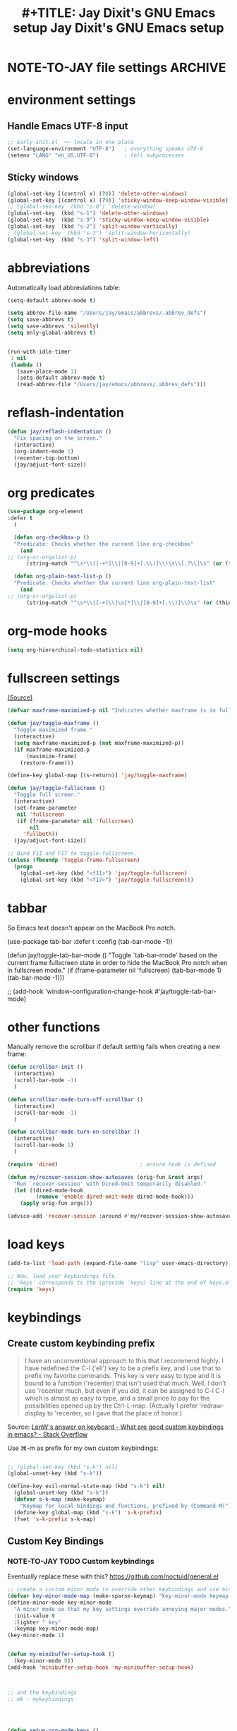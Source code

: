 #+auto_tangle: t
* NOTE-TO-JAY file settings             :ARCHIVE:
#+OPTIONS: f:t
#+ TODO: TODO PLEASE-TEST TESTING PLEASE-DEBUG | DONE
#+TODO: | NOTE-TO-JAY NOTE-TO-RUDI NOTE-TO-RÚDI
#+TODO: PLEASE-CHECK-MY-INEPT-CODE PLEASE-HELP-ME-DEBUG-MY-INEPT-CODE TRY-THIS | DONE

#+TITLE: #+TITLE: Jay Dixit's GNU Emacs setup
#+TITLE: Jay Dixit's GNU Emacs setup
* environment settings
** Handle Emacs UTF-8 input
#+BEGIN_SRC emacs-lisp
;; early-init.el  ── locale in one place
(set-language-environment "UTF-8")   ; everything speaks UTF-8
(setenv "LANG" "en_US.UTF-8")        ; tell subprocesses
#+END_SRC

** Sticky windows
#+BEGIN_SRC emacs-lisp
(global-set-key [(control x) (?0)] 'delete-other-windows)
(global-set-key [(control x) (?9)] 'sticky-window-keep-window-visible)
;; (global-set-key  (kbd "s-0") 'delete-window)
(global-set-key  (kbd "s-1") 'delete-other-windows)
(global-set-key  (kbd "s-9") 'sticky-window-keep-window-visible)
(global-set-key  (kbd "s-2") 'split-window-vertically)
; (global-set-key  (kbd "s-3") 'split-window-horizontally)
(global-set-key  (kbd "s-3") 'split-window-left)
#+END_SRC

* abbreviations
Automatically load abbreviations table:
#+BEGIN_SRC emacs-lisp
(setq-default abbrev-mode t)

(setq abbrev-file-name "/Users/jay/emacs/abbrevs/.abbrev_defs")
(setq save-abbrevs t)
(setq save-abbrevs 'silently)
(setq only-global-abbrevs t)


(run-with-idle-timer
 1 nil
 (lambda ()
   (save-place-mode 1)
   (setq-default abbrev-mode t)
   (read-abbrev-file "/Users/jay/emacs/abbrevs/.abbrev_defs")))
#+END_SRC

* reflash-indentation
#+BEGIN_SRC emacs-lisp
(defun jay/reflash-indentation ()
  "Fix spacing on the screen."
  (interactive)
  (org-indent-mode 1)
  (recenter-top-bottom)
  (jay/adjust-font-size))
#+END_SRC

* org predicates
  #+BEGIN_SRC emacs-lisp
(use-package org-element
:defer t
  )

  (defun org-checkbox-p ()
  "Predicate: Checks whether the current line org-checkbox"
    (and
;; (org-or-orgalist-p)
      (string-match "^\s*\\([-+*]\\|[0-9]+[.\\)]\\)\s\\[.?\\]\s" (or (thing-at-point 'line) ""))))

  (defun org-plain-text-list-p ()
  "Predicate: Checks whether the current line org-plain-text-list"
    (and
;; (org-or-orgalist-p)
      (string-match "^\s*\\([-+]\\|\s[*]\\|[0-9]+[.\\)]\\)\s" (or (thing-at-point 'line) ""))))
  #+END_SRC

* org-mode hooks
  #+BEGIN_SRC emacs-lisp
(setq org-hierarchical-todo-statistics nil)
  #+END_SRC


* fullscreen settings
[[http://amitp.blogspot.ca/2008/05/emacs-full-screen-on-mac-os-x.html][(Source)]]

#+BEGIN_SRC emacs-lisp
(defvar maxframe-maximized-p nil "Indicates whether maxframe is in fullscreen mode.")

(defun jay/toggle-maxframe ()
  "Toggle maximized frame."
  (interactive)
  (setq maxframe-maximized-p (not maxframe-maximized-p))
  (if maxframe-maximized-p
      (maximize-frame)
    (restore-frame)))

(define-key global-map [(s-return)] 'jay/toggle-maxframe)

(defun jay/toggle-fullscreen ()
  "Toggle full screen."
  (interactive)
  (set-frame-parameter
   nil 'fullscreen
   (if (frame-parameter nil 'fullscreen)
       nil
     'fullboth))
  (jay/adjust-font-size))

;; Bind F11 and F17 to toggle-fullscreen.
(unless (fboundp 'toggle-frame-fullscreen)
  (progn
    (global-set-key (kbd "<f11>") 'jay/toggle-fullscreen)
    (global-set-key (kbd "<f17>") 'jay/toggle-fullscreen)))
#+END_SRC


* tabbar
So Emacs text doesn't appear on the MacBook Pro notch.

#+BEGIN_EXAMPLE emacs-lisp
(use-package tab-bar
:defer t
 :config
 (tab-bar-mode -1))
 #+END_EXAMPLE


#+BEGIN_EXAMPLE emacs-lisp
(defun jay/toggle-tab-bar-mode ()
  "Toggle `tab-bar-mode' based on the current frame fullscreen state in order to hide the MacBook Pro notch when in fullscreen mode."
  (if (frame-parameter nil 'fullscreen)
      (tab-bar-mode 1)
    (tab-bar-mode -1)))

;; (add-hook 'window-configuration-change-hook #'jay/toggle-tab-bar-mode)
#+END_EXAMPLE


* other functions
Manually remove the scrollbar if default setting fails when creating a new frame:

#+BEGIN_SRC emacs-lisp
(defun scrollbar-init ()
  (interactive)
  (scroll-bar-mode -1)
  )

(defun scrollbar-mode-turn-off-scrollbar ()
  (interactive)
  (scroll-bar-mode -1)
  )

(defun scrollbar-mode-turn-on-scrollbar ()
  (interactive)
  (scroll-bar-mode 1)
  )
#+END_SRC


#+BEGIN_SRC emacs-lisp
(require 'dired)                          ; ensure hook is defined

(defun my/recover-session-show-autosaves (orig-fun &rest args)
  "Run `recover-session' with Dired-Omit temporarily disabled."
  (let ((dired-mode-hook
         (remove 'enable-dired-omit-mode dired-mode-hook)))
    (apply orig-fun args)))

(advice-add 'recover-session :around #'my/recover-session-show-autosaves)
#+END_SRC


* load keys
#+begin_src emacs-lisp
(add-to-list 'load-path (expand-file-name "lisp" user-emacs-directory))

;; Now, load your keybindings file.
;; 'keys' corresponds to the (provide 'keys) line at the end of keys.el
(require 'keys)
#+end_src

* keybindings
** Create custom keybinding prefix
#+BEGIN_QUOTE
I have an unconventional approach to this that I recommend highly. I have redefined the C-l ('ell') key to be a prefix key, and I use that to prefix my favorite commands. This key is very easy to type and it is bound to a function ('recenter) that isn't used that much. Well, I don't use 'recenter much, but even if you did, it can be assigned to C-l C-l which is almost as easy to type, and a small price to pay for the possibilities opened up by the Ctrl-L-map. (Actually I prefer 'redraw-display to 'recenter, so I gave that the place of honor.)
#+END_QUOTE
Source: [[http://stackoverflow.com/questions/5682631/what-are-good-custom-keybindings-kn-emacs/5682737#5682737][ LenW's answer on keyboard - What are good custom keybindings in emacs? - Stack Overflow]]

Use ⌘-m as prefix for my own custom keybindings:
#+BEGIN_SRC emacs-lisp

;; (global-set-key (kbd "s-k") nil)
(global-unset-key (kbd "s-k"))

(define-key evil-normal-state-map (kbd "s-k") nil)
  (global-unset-key (kbd "s-k"))
  (defvar s-k-map (make-keymap)
    "Keymap for local bindings and functions, prefixed by (Command-M)")
  (define-key global-map (kbd "s-k") 's-k-prefix)
  (fset 's-k-prefix s-k-map)
#+END_SRC


** Custom Key Bindings
*** NOTE-TO-JAY TODO Custom keybindings
Eventually replace these with this? https://github.com/noctuid/general.el



#+BEGIN_SRC emacs-lisp
;; create a custom minor mode to override other keybindings and use mine instead
(defvar key-minor-mode-map (make-sparse-keymap) "key-minor-mode keymap.")
(define-minor-mode key-minor-mode
  "A minor mode so that my key settings override annoying major modes."
  :init-value t
  :lighter " key"
  :keymap key-minor-mode-map)
(key-minor-mode 1)


(defun my-minibuffer-setup-hook ()
  (key-minor-mode 0))
(add-hook 'minibuffer-setup-hook 'my-minibuffer-setup-hook)



;; and the keybindings
;; mk - mykeybindings




(defun setup-org-mode-keys ()
 (define-key org-mode-map (kbd "<return>") 'smart-return))

;; Setup Org mode specific keys
(add-hook 'org-mode-hook 'setup-org-mode-keys)

;; learn this key binding!!!
(define-key key-minor-mode-map (kbd "M-s-d") 'counsel-find-file)

(define-key key-minor-mode-map (kbd "s-k g c") 'goto-char)
(define-key key-minor-mode-map (kbd "s-k g l") 'goto-line)

(define-key key-minor-mode-map (kbd "C-<tab>") 'org-cycle-force-archived)

(define-key key-minor-mode-map (kbd "s-k o l") 'olivetti-mode)

(define-key key-minor-mode-map (kbd "s-I") 'clone-indirect-buffer-new-window-and-focus)

;; (define-key key-minor-mode-map (kbd "m-I") 'aibo:question)


(define-key key-minor-mode-map (kbd "s-k o t") 'org-timeline-export-to-html-and-open)


(define-key key-minor-mode-map (kbd "s-k e b") 'ediff-buffers)


;; (define-key key-minor-mode-map (kbd "C-S-<left>") 'org-outdent-item-tree)
;; (define-key key-minor-mode-map (kbd "C-S-<right>") 'org-indent-item-tree)


(define-key key-minor-mode-map (kbd "C-S-<left>") 'org-outdent-or-promote)
(define-key key-minor-mode-map (kbd "C-S-<right>") 'org-indent-or-demote)


(define-key key-minor-mode-map (kbd "s-k a f") 'org-attach)

(define-key key-minor-mode-map (kbd "M-/") 'completion-at-point)

(define-key key-minor-mode-map (kbd "M-1") 'winum-select-window-1)
(define-key key-minor-mode-map (kbd "M-2") 'winum-select-window-2)
(define-key key-minor-mode-map (kbd "M-3") 'winum-select-window-3)
(define-key key-minor-mode-map (kbd "C-M-3") 'number-region)


(define-key key-minor-mode-map [mouse-2] 'context-menu-open)


(bind-key "C-c <mouse-3>" 'right-click-context-menu)
(define-key key-minor-mode-map (kbd "M-j") 'aide-openai-complete-buffer-insert)

(define-key key-minor-mode-map (kbd "C-c C-x C-r") 'org-clock-report)

(define-key key-minor-mode-map (kbd "s-k r t") 'org-render-table-at-point)

(define-key key-minor-mode-map (kbd "s-k m c") 'multiple-cursors-reflash)

;; (define-key key-minor-mode-map (kbd "s-J") 'dired-jump)

(define-key key-minor-mode-map (kbd "s-k r l") 'remove-link)

(define-key key-minor-mode-map (kbd "s-k n s") 'yas/new-snippet)
;; (define-key key-minor-mode-map (kbd "s-k n") 'yas/new-snippet)

(define-key help-mode-map (kbd "C-s-]") 'help-go-back)
(define-key key-minor-mode-map (kbd "C-s-]") 'help-go-forward)



(define-key key-minor-mode-map (kbd "s-k c m") 'css-mode)
;; (define-key css-mode-map (kbd "s-k c s") 'css-mode)
(define-key key-minor-mode-map (kbd "s-k s h") 'sh-mode)
(define-key key-minor-mode-map (kbd "s-k s m") 'sh-mode)

(define-key key-minor-mode-map (kbd "s-K") 'org-cut-subtree)
(define-key key-minor-mode-map (kbd "s-k RET") 'kill-current-buffer)
(define-key key-minor-mode-map (kbd "s-k s-k") 'kill-current-buffer)

;; (define-key key-minor-mode-map (kbd "s-k") 'avy-goto-char)
;; (define-key key-minor-mode-map (kbd "s-p") 'org-html-export-to-html-and-open)


;; (define-key key-minor-mode-map (kbd "M-y") 'helm-show-kill-ring)

(define-key key-minor-mode-map (kbd "M-h M-k") 'describe-key)

;; (define-key key-minor-mode-map (kbd "M-s-m") 'visit-messages-buffer)

(define-key key-minor-mode-map (kbd "S-<return>") 'visit-messages-buffer)

(defun visit-messages-buffer ()
(interactive)
()
  (interactive)
  (view-echo-area-messages)
(other-window 1)
)



(defun visit-messages-buffer-full-screen ()
  (interactive)
  (with-current-buffer (messages-buffer)
  (goto-char (point-max))
  (switch-to-buffer (current-buffer)))
  )

(define-key key-minor-mode-map (kbd "<s-backspace>") 'kill-region)

(define-key key-minor-mode-map (kbd "C-\\") 'palimpsest-move-region-to-bottom)

(define-key key-minor-mode-map (kbd "C-'") 'palimpsest-move-region-to-bottom)
;; TODO learn this key binding!!


;; (define-key key-minor-mode-map (kbd "C-\\") 'available)

(define-key key-minor-mode-map (kbd "s-k t c") 'org-table-create)

(define-key key-minor-mode-map (kbd "C-;") 'org-def)

(define-key flyspell-mode-map (kbd "C-;") 'org-def)

(define-key key-minor-mode-map (kbd "s-k u p") 'unfill-paragraph)

(define-key key-minor-mode-map (kbd "C-w") 'copy-region-as-kill-and-push-to-clipboard)

;; (define-key key-minor-mode-map (kbd "=") 'insert-equals-sign)



(define-key key-minor-mode-map (kbd "C-M-/") 'hippie-expand)

(define-key key-minor-mode-map (kbd "s-k w m") 'whitespace-mode)

(define-key key-minor-mode-map (kbd "s-k h l") 'spacemacs/toggle-highlight-current-line-globally-off)

(define-key key-minor-mode-map (kbd "s-k r b") 'revert-buffer)

(define-key key-minor-mode-map (kbd "s-k s b") 'scrollbar-mode-turn-off-scrollbar)

(define-key key-minor-mode-map (kbd "s-i") 'imenu)
(define-key key-minor-mode-map (kbd "s-k i l") 'imenu-list)
(define-key key-minor-mode-map (kbd "s-k i m") 'imenu-list)

(define-key key-minor-mode-map (kbd "s-k g t") 'google-translate-at-point)

(define-key key-minor-mode-map (kbd "M-?") 'insert-question-mark)


;; (define-key key-minor-mode-map (kbd "<s-S-down>") 'scratch)


(define-key key-minor-mode-map (kbd "s-k ag") 'affe-grep)

(define-key key-minor-mode-map (kbd "s-k t t") 'toggle-between-src-and-example-block)

;; working with an external monitor
(define-key key-minor-mode-map (kbd "s-n") 'make-frame)
;; (define-key key-minor-mode-map (kbd "s-~") 'other-frame)


(define-key key-minor-mode-map (kbd "s-`") 'other-window-or-frame)


(define-key key-minor-mode-map (kbd "C-x C-d") 'dired)

(define-key key-minor-mode-map (kbd "s-k c p") 'path-copy-path-to-kill-ring)


(define-key org-mode-map (kbd "s-k c s") 'org-clone-subtree)
(define-key key-minor-mode-map (kbd "s-k v") 'org-paste-subtree)
(define-key key-minor-mode-map (kbd "s-k x") 'org-cut-subtree)
(define-key key-minor-mode-map (kbd "s->") 'org-mark-subtree)
(define-key key-minor-mode-map (kbd "M-'") 'insert-one-double-quote)
(define-key key-minor-mode-map (kbd "M-s-.") 'mark-paragraph)

(define-key key-minor-mode-map (kbd "M-_") 'em-dash)

(define-key key-minor-mode-map (kbd "C-v") 'html2org-clipboard)


(define-key key-minor-mode-map (kbd "s-r") 'counsel-recentf)

(define-key key-minor-mode-map (kbd "M-.") 'insert-period)
(define-key key-minor-mode-map (kbd "M-,") 'insert-comma)


(define-key key-minor-mode-map (kbd "s-k g b") 'gist-buffer-to-pasteboard)

;; (define-key key-minor-mode-map (kbd "<M-s-up>") 'scroll-down-command)
;; (define-key key-minor-mode-map (kbd "<M-s-down>") 'scroll-up-command)


(define-key key-minor-mode-map (kbd "M-s b") 'book-search)
(define-key key-minor-mode-map (kbd "M-s c") 'current-buffers-search)


(define-key key-minor-mode-map (kbd "s-k o m") 'org-mode)
(define-key key-minor-mode-map (kbd "s-k f m") 'text-mode)
(define-key key-minor-mode-map (kbd "s-k e l") 'emacs-lisp-mode)


(define-key key-minor-mode-map (kbd "s-k w c") 'wc-mode)
(define-key key-minor-mode-map (kbd "s-k o c") 'org-wc-count-subtrees)
(define-key key-minor-mode-map (kbd "s-k o c") 'org-wc-display)

(global-set-key (kbd "C-c m") 'compose-mail)
;; (global-set-key (kbd "C-c m") 'yale-or-vivovii-compose)


(define-key key-minor-mode-map (kbd "s-k m b") 'menu-bar-mode)

(define-key key-minor-mode-map (kbd "s-k d c") 'org-table-delete-column)
(define-key key-minor-mode-map (kbd "s-k i c") 'org-table-insert-column)
(define-key key-minor-mode-map (kbd "s-k i r") 'org-table-insert-row)



;; don't know why this stopped working
(define-key key-minor-mode-map (kbd "C-c C-x <C-i>") 'org-clock-in)
(define-key key-minor-mode-map (kbd "C-c C-x <C-i>") 'org-clock-in)



(define-key key-minor-mode-map (kbd "s-k f z") 'counsel-fzf)

(define-key key-minor-mode-map (kbd "M-s-=") 'calc-eval-region)

(define-key key-minor-mode-map (kbd "s-k p m") 'poetry-mode)

;; (define-key key-minor-mode-map (kbd "s-p") 'zin/org-checkbox-next)

(define-key key-minor-mode-map (kbd "<f20>") 'pomodoro-start)
(define-key key-minor-mode-map (kbd "s-k p s") 'pomodoro-start)



(define-key key-minor-mode-map (kbd "<C-s-left>") 'work-on-book)



(define-key key-minor-mode-map (kbd "s-k t d") 'org-todo-list)
(define-key key-minor-mode-map (kbd "s-k o a") 'org-agenda)
(define-key key-minor-mode-map (kbd "s->") 'org-cycle-agenda-files)

(define-key key-minor-mode-map (kbd "s-k c i") 'jd-clock-in)



;; (define-key key-minor-mode-map (kbd "s-.") 'org-select-line)
;; (define-key key-minor-mode-map (kbd "C-.") 'searchlink)



(define-key key-minor-mode-map (kbd "M-0") 'copy-region-to-other-window)


(define-key key-minor-mode-map (kbd "s-b") 'narrow-or-widen-dwim)

(define-key key-minor-mode-map (kbd "C-x C-d") 'consult-dir)




;; (define-key key-minor-mode-map (kbd "C-x <return> RET") 'mc/mark-all-dwim)

;; (define-key key-minor-mode-map (kbd "s-H") 'hyperbole)

(define-key key-minor-mode-map (kbd "M-e") 'smart-forward-sentence)

(define-key key-minor-mode-map (kbd "M-q") 'prelude-switch-to-previous-buffer)



(define-key key-minor-mode-map (kbd "M-]") 'org-next-visible-heading)
(define-key key-minor-mode-map (kbd "M-[") 'org-previous-visible-heading)


(define-key key-minor-mode-map (kbd "C-M-]") 'org-next-subtree-and-narrow)
(define-key key-minor-mode-map (kbd "C-M-[") 'org-previous-subtree-and-narrow)

(define-key key-minor-mode-map (kbd "C-]") 'org-next-subtree-same-level-and-narrow)

(define-key key-minor-mode-map (kbd "ESC ESC") 'org-previous-subtree-same-level-and-narrow)


(define-key key-minor-mode-map (kbd "s-k w s") 'isearch-forward-word)

(define-key key-minor-mode-map (kbd "C-s") 'consult-line)

(define-key key-minor-mode-map (kbd "s-f") 'isearch-forward-ignore-case)


(define-key key-minor-mode-map (kbd "s-F") 'pasteboard-search-for-clipboard-contents)

(define-key key-minor-mode-map (kbd "M-\"") 'open-abbrevs)

(define-key key-minor-mode-map (kbd "s-|") 'path-copy-path-to-clipboard)
(define-key key-minor-mode-map (kbd "<s-return>") 'toggle-fullscreen)


(define-key org-mode-map (kbd "s-v") 'pasteboard-paste-adaptive)
(define-key text-mode-map (kbd "s-v") 'pasteboard-paste-clean)
(define-key emacs-lisp-mode-map (kbd "s-v") 'pasteboard-paste-raw)

(define-key key-minor-mode-map (kbd "s-h") 'replace-string)

(global-unset-key (kbd "C-S-r"))
(define-key key-minor-mode-map (kbd "C-S-r") nil)
(define-key org-mode-map (kbd "C-S-r") nil)


;; Other key bindings to keep
(define-key key-minor-mode-map (kbd "C-s-v") 'html2org-clipboard)
(define-key key-minor-mode-map (kbd "C-s-c") 'ox-clip-formatted-copy)
(define-key key-minor-mode-map (kbd "s-x") ' pasteboard-cut-and-capitalize-and-replace-em-dashes-maybe)
(define-key key-minor-mode-map (kbd "s-c") 'pasteboard-copy-adaptive)

(define-key key-minor-mode-map (kbd "s-v") 'pasteboard-paste-adaptive)
(define-key key-minor-mode-map (kbd "s-V") 'pasteboard-paste-adjusted-subtrees-adaptive)

;; (define-key key-minor-mode-map (kbd "C-s-o") 'dired-jump)
(define-key key-minor-mode-map (kbd "C-x C-j") 'jay-up-directory)


;; (define-key org-mode-map (kbd "s-O") 'uo-byword-file)




;; pop mark
(define-key key-minor-mode-map (kbd "C-x p")'pop-to-mark-command)

;; projectile
(define-key key-minor-mode-map (kbd "s-P") 'projectile-find-file)


(define-key key-minor-mode-map (kbd "s-E") 'new-email-from-subtree-no-signature)

;; and make it work in the minibuffer too
(define-key minibuffer-local-map (kbd "s-v") 'pasteboard-paste-raw)
(define-key minibuffer-local-map (kbd "s-x") 'pasteboard-cut)
(define-key minibuffer-local-map (kbd "s-c") 'copy-minibuffer-contents)
(define-key minibuffer-local-map (kbd "s-a") 'copy-minibuffer-contents)

(defun copy-minibuffer-contents (arg)
  (interactive "p")
  (beginning-of-visual-line)
  (end-of-buffer)
  (copy-region-as-kill (mark) (point))
  (push-kill-ring-pasteboard-to-MacOS-clipboard)
  )




(define-key key-minor-mode-map (kbd "C-c C-v") 'refile-region)

(define-key key-minor-mode-map (kbd "s-0") 'move-region-to-other-window)
;; (define-key org-mode-map (kbd "s-o") 'move-region-to-other-window) ; very useful when working with a split frame

(define-key key-minor-mode-map (kbd "s-o") 'move-or-copy-region-to-other-window)
(define-key key-minor-mode-map (kbd "s-O") 'reveal-in-finder)


(define-key emacs-lisp-mode-map (kbd "C-c e") 'eval-buffer)
(define-key org-mode-map (kbd "C-c e") 'eval-adaptive)

(define-key key-minor-mode-map (kbd "C-c r") 'eval-region)


(define-key key-minor-mode-map (kbd "C-9") 'goto-last-change-reverse) ; super useful when editing
(define-key key-minor-mode-map (kbd "C--") 'goto-last-change) ; super useful when editing


(define-key key-minor-mode-map (kbd "M-=") 'er/expand-region)
(define-key key-minor-mode-map (kbd "C-=") 'er/expand-region)


;; (define-key key-minor-mode-map (kbd "C-8") #'(lambda (arg) (interactive "p") (wrap-region-trigger arg "*"))) ; wow this was a stroke of genius

(define-key key-minor-mode-map (kbd "s-k r e") 'set-rectangular-region-anchor)

(define-key key-minor-mode-map (kbd "C-d") 'kill-word-correctly-and-capitalize)
;; (define-key key-minor-mode-map (kbd "m-d") 'kill-word-correctly-and-capitalize)
(define-key key-minor-mode-map (kbd "M-d") 'org-todo)

(define-key key-minor-mode-map (kbd "M-s-9") 'org-todo)

;; (define-key key-minor-mode-map (kbd "m-D") 'org-shiftleft)

(define-key key-minor-mode-map (kbd "C-l") 'reflash-indentation)
;; (define-key org-mode-map (kbd "C-l") 'reflash-indentation)

(define-key key-minor-mode-map (kbd "s-e") 'embark-act)


(define-key key-minor-mode-map (kbd "=") 'amx) ; call any function with easiest keystroke possible
;; (define-key key-minor-mode-map (kbd "=") 'counsel-M-x) ; call any function with easiest keystroke possible


(global-set-key (kbd "C-s") 'consult-line) ;; instead of swiper
;; Source: [[https://macowners.club/posts/from-ivy-to-vertico/][From Ivy & Counsel to Vertico & Consult | macOS & (open-source) Software]]

;; (define-key key-minor-mode-map (kbd "M-x") 'helm-M-x) ; call helm-M-x instead of regular M-x
;; (define-key key-minor-mode-map (kbd "\|") 'deft)

(define-key org-mode-map (kbd "M-K") 'kill-sentence-maybe-else-kill-line)
(define-key emacs-lisp-mode-map (kbd "M-K") 'kill-sexp)

(define-key key-minor-mode-map (kbd "C-M-8") 'org-toggle-heading) ; i.e. subheading


(define-key key-minor-mode-map (kbd "M-8") 'org-toggle-heading-same-level)
(define-key key-minor-mode-map (kbd "M-*") 'org-toggle-todo-heading)
;; (define-key key-minor-mode-map (kbd "C-M-*") 'org-toggle-todo-subheading)


(define-key key-minor-mode-map (kbd "M-t") 'titlecase-dwim)

(define-key key-minor-mode-map (kbd "M--") 'cycle-hyphenation-or-toggle-item)

;; (define-key key-minor-mode-map (kbd "S-s-<up>") 'later-list)

(define-key key-minor-mode-map (kbd "M-a") 'org-priority-up)

(define-key key-minor-mode-map (kbd "C-c C-x p p") 'pomodoro-start)

(define-key key-minor-mode-map (kbd "s-<") 'load-shared-functions)
(define-key key-minor-mode-map (kbd "s->") 'load-gnu-startup)
(define-key key-minor-mode-map (kbd "s-?") 'load-spacecraft-mode)
(define-key key-minor-mode-map (kbd "s->") 'load-gnu-startup)
(define-key key-minor-mode-map (kbd "s-.") 'calendar)
(define-key key-minor-mode-map (kbd "s-'") 'choose-refile-method-and-refile)


;; (define-key key-minor-mode-map (kbd "C-c j") 'helm-org-headlines) ; also bound to keychord jj
;; helm-mini) ; shows recent files; also bound to ⌘-r
(define-key key-minor-mode-map (kbd "M-b M-d") 'book-dired) ; show directory of my book folder
(define-key key-minor-mode-map (kbd "M-b r") 'read-a-book) ; show directory of my PDF books
(define-key key-minor-mode-map (kbd "M-b j") 'read-jd) ; show PDF books I have annotated
(define-key key-minor-mode-map (kbd "M-b M-b") 'work-on-book) ;

(define-key key-minor-mode-map (kbd "M-b M-w") 'work-on-book) ;

(define-key key-minor-mode-map (kbd "M-b lc") 'book-load-current) ;

;; (define-key key-minor-mode-map (kbd "M-b ho") 'spacemacs/toggle-highlight-current-line-globally)


;; book bindings
(define-key key-minor-mode-map (kbd "M-b M-p") 'book-proposal-directory)
(define-key key-minor-mode-map (kbd "M-b M-m") 'book-mistakes-directory)


(define-key key-minor-mode-map (kbd "s-k o l") 'olivetti-mode)
(define-key key-minor-mode-map (kbd "] ol") 'olivetti-mode)
(define-key key-minor-mode-map (kbd "s-k o e") 'olivetti-expand)
(define-key key-minor-mode-map (kbd "s-+") 'copy-region-to-other-window)
(define-key key-minor-mode-map (kbd "s-_") 'olivetti-shrink)

(define-key org-mode-map (kbd "s-l") 'org-insert-link)

(define-key key-minor-mode-map (kbd "s-B") 'consult-buffer)

(define-key key-minor-mode-map (kbd "s-T") 'mw-thesaurus-lookup-dwim)
(define-key key-minor-mode-map (kbd "s-D") 'define-word-at-point)

;; For extracting content from my browser

(define-key key-minor-mode-map (kbd "s-W") 'open-weeklies)
;; (define-key key-minor-mode-map (kbd "s-V") 'html2org-clipboard) ; paste HTML content that I've copied from the web, automatically converting to proper org-mode syntax

(define-key key-minor-mode-map (kbd "C-s-\\") 'source-current-file)

;; and the keybinding
(define-key org-mode-map (kbd "C-k") 'my/kill-line-dwim)
(define-key key-minor-mode-map (kbd "C-k") 'my/kill-line-dwim)

;; use OSX standard keybindings ⌘-up and ⌘-down to go to top or bottom of buffer
(define-key key-minor-mode-map [s-up] 'beginning-of-buffer)
(define-key key-minor-mode-map [s-down] 'end-of-buffer)

(define-key key-minor-mode-map (kbd "S-s-SPC") 'set-mark-command)

;; mark commands
(define-key key-minor-mode-map (kbd "C-M-SPC") 'set-mark-command)
(define-key key-minor-mode-map (kbd "C-M-x") 'exchange-point-and-mark)


;; (define-key key-minor-mode-map (kbd "C-s-SPC") 'helm-all-mark-rings)

; (define-key key-minor-mode-map (kbd "s-+") 'set-mark-command)

;; (define-key key-minor-mode-map (kbd "s-_") 'avy-pop-mark)

;; use OSX standard keybinding for "Redo"
(define-key key-minor-mode-map (kbd "s-z") 'undo-fu-only-undo)
(define-key key-minor-mode-map (kbd "s-y") 'undo-fu-only-redo-fail-silently)
(define-key key-minor-mode-map (kbd "s-y") 'undo-fu-only-redo-fail-with-heart)

;; use OSX standard keybinding to increase or decrease font size
;; (define-key key-minor-mode-map (kbd "s-=") 'text-scale-increase)
;; (define-key key-minor-mode-map (kbd "s--") 'text-scale-decrease)

(define-key key-minor-mode-map (kbd "s-=") 'embiggen-text)
(define-key key-minor-mode-map (kbd "s--") 'ensmallen-text)


;; rebind global help command so that I can use C-h for backspace
(define-key key-minor-mode-map (kbd "M-h") 'help-command)

;; very useful when encountering names and other unfamiliar words
(define-key key-minor-mode-map (kbd "M-+") 'add-word-to-personal-dictionary)

(define-key key-minor-mode-map (kbd "s-k s w") 'crux-swap-windows)

(define-key key-minor-mode-map (kbd "s-k l a") 'jay-load-latex)
(define-key key-minor-mode-map (kbd "s-k l t") 'jay-load-latex)
(define-key key-minor-mode-map (kbd "s-k k a") 'load-koma-letter)
(define-key key-minor-mode-map (kbd "s-k k o") 'load-koma-letter)

(define-key key-minor-mode-map (kbd "M-s-v") 'html2org-clipboard)


;; navigate between buffers, including uninteresting ones that are hidden by default
(define-key key-minor-mode-map (kbd "M-s-<right>") 'switch-to-next-buffer)
(define-key key-minor-mode-map (kbd "M-s-<left>") 'previous-buffer)

;; deleting things
;; (define-key key-minor-mode-map (kbd "<backspace>") 'my/delete-backward)
(define-key key-minor-mode-map (kbd "<backspace>") 'my/delete-backward-and-capitalize)

;; a keybinding for "delete" in addition to "backspace"
(define-key key-minor-mode-map (kbd "C-<backspace>") 'delete-char)
(define-key key-minor-mode-map (kbd "M-<backspace>") 'backward-kill-word-correctly-and-capitalize)

;; pomodoro
(define-key key-minor-mode-map (kbd "C-c C-x pi") 'pomodoro-start)
(define-key key-minor-mode-map (kbd "C-c C-x po") 'pomodoro-stop)

;; find files using helm
;; (define-key key-minor-mode-map (kbd "C-x C-f") 'helm-find-files)

;; search using helm-swoop
;(global-set-key (kbd "M-I") 'helm-swoop-back-to-last-point)
;(global-set-key (kbd "C-c M-i") 'helm-multi-swoop)
;(global-set-key (kbd "C-x M-i") 'helm-multi-swoop-all)
;(global-set-key (kbd "M-i") 'helm-multi-swoop-all)

;; edit Emacs preferences using standard OSX keybinding for preferences
(define-key key-minor-mode-map (kbd "s-,") 'customize-group)


(define-key key-minor-mode-map (kbd "s-g") 'isearch-repeat-forward)
(define-key key-minor-mode-map (kbd "C-s-g ") 'consult-ripgrep-current-directory)
(define-key key-minor-mode-map (kbd "s-G") 'counsel-projectile-ag)

(define-key org-mode-map (kbd "C-c C-s") 'org-schedule)
(define-key key-minor-mode-map (kbd "C-c C-s") 'org-schedule)
(define-key key-minor-mode-map (kbd "s-k o s") 'org-schedule)
(define-key key-minor-mode-map (kbd "s-k o d") 'org-deadline)


(define-key key-minor-mode-map (kbd "s-k t s") 'org-toggle-time-stamp-overlays)

(define-key key-minor-mode-map (kbd "M-x") 'execute-extended-command) ; call helm-M-x instead of regular M-x

;; ag, using current folder as default
;; (define-key key-minor-mode-map (kbd "C-u s-g") 'helm-ag)
;; does that keyvinding work?

;; some custom functions

(define-key key-minor-mode-map (kbd "C-c v i") 'org-insert-src-block)


(define-key key-minor-mode-map (kbd "s-h") 'replace-string)


(define-key key-minor-mode-map (kbd "s-m") 'mc/mark-all-like-this)
(define-key key-minor-mode-map (kbd "s-M") 'tr-toggle-transclusion)


(define-key key-minor-mode-map (kbd "s-\\") 'visit-most-recent-file)

(define-key key-minor-mode-map (kbd "s-F") 'pasteboard-search-for-clipboard-contents)
(define-key key-minor-mode-map (kbd "s-R") 'fasd-find-file)
(define-key key-minor-mode-map (kbd "s-t") 'new-buffer)

(define-key key-minor-mode-map (kbd "s-g") 'isearch-repeat-forward)
(define-key key-minor-mode-map (kbd "s-k e e") 'fasd-find-file)

(define-key key-minor-mode-map (kbd "s-d") 'org-todo)
(define-key key-minor-mode-map (kbd "s-L") 'org-mac-link-chrome-insert-frontmost-url)
(define-key key-minor-mode-map (kbd "s-S") 'org-mac-link-skim-insert)
(define-key key-minor-mode-map (kbd "s-a") 'mark-whole-buffer) ; select all
(define-key key-minor-mode-map (kbd "s-w") 'delete-window) ; close
(define-key key-minor-mode-map (kbd "s-s") 'jay/save-all-buffers) ; save all

(define-key key-minor-mode-map (kbd "C-s-r") 'consult-find)

(define-key key-minor-mode-map (kbd "C-s-f") 'isearch-forward-word-at-point)
#+END_SRC

...


*** available key bindings
#+begin_src emacs-lisp
;; (define-key key-minor-mode-map (kbd "s-A") 'available)
;; Define the available key bindings
;; (define-key key-minor-mode-map (kbd "s-H") 'available) ;; ⌘-H
;; (define-key key-minor-mode-map (kbd "s-n") 'available) ;; ⌘-n
;; (define-key key-minor-mode-map (kbd "s-N") 'available) ;; ⌘-N
;; (define-key key-minor-mode-map (kbd "s-P") 'available) ;; ⌘-P
;; (define-key key-minor-mode-map (kbd "s-U") 'available) ;; ⌘-U
;; (define-key key-minor-mode-map (kbd "s-X") 'available) ;; ⌘-X
;; (define-key key-minor-mode-map (kbd "s-Y") 'available) ;; ⌘-Y
;; (define-key key-minor-mode-map (kbd "s-.") 'available) ;; s-.
;; (define-key key-minor-mode-map (kbd "s-:") 'available) ;; s-:
(define-key key-minor-mode-map (kbd "s-;") 'consult-outline) ;; s-:
;; (define-key key-minor-mode-map (kbd "C-\\") 'available) ;; C-\

;; available
;; (define-key key-minor-mode-map (kbd "C-\") 'available)
;;(define-key key-minor-mode-map (kbd "s-:") 'consult-outline)


#+end_src

*** OSX ⌘ key bindings
Recognize the ⌘ key in both GNU Emacs and Aquamacs as hyper key:
#+BEGIN_SRC emacs-lisp
(defvar gnuemacs-flag (string-match "GNU" (emacs-version)))
(defvar aquamacs-flag (string-match "Aquamacs" (emacs-version)))

(defun define-super-key (key fun)
 (cond
 (gnuemacs-flag
 (define-key key-minor-mode-map (kbd (concat "s-" key)) fun))))
#+END_SRC

**** mksuper - shared Aquamacs / GNU Emacs keybindings:
Deprecated in favor of (define-key key-minor-mode-map (kbd "s... in:
[[/Users/jay/emacs/emacs-settings/gnu-emacs-startup.org]]

#+BEGIN_EXAMPLE emacs-lisp
(define-super-key "h" 'replace-string)


(define-super-key "m" 'mc/mark-all-like-this)


(define-super-key "\\" 'visit-most-recent-file)

(define-super-key "F" 'pasteboard-search-for-clipboard-contents)

(define-super-key "R" 'projectile-find-file)
(define-super-key "t" 'new-buffer)
(define-super-key "T" 'org-new-scratch-buffer)
(define-super-key "g" 'isearch-repeat-forward)
(define-super-key "d" 'org-todo)
(define-super-key "L" 'org-mac-link-chrome-insert-frontmost-url)
(define-super-key "S" 'org-mac-link-skim-insert-page)
(define-super-key "a" 'mark-whole-buffer) ; select all
(define-super-key "w" 'delete-window) ; close
(define-super-key "s" 'jay/save-some-buffers ) ; save all
#+END_EXAMPLE

Key bindings I don't use much and should remember to learn:
#+BEGIN_SRC emacs-lisp
(define-super-key "5" 'point-stack-push)
(define-super-key "6" 'point-stack-pop)
(define-super-key "7" 'point-stack-forward-stack-pop)
(define-super-key "8" 'search-open-buffers)
(define-super-key "F" 'pasteboard-search-for-clipboard-contents)
(define-super-key "(" 'org-velocity)
(define-super-key "{" 'path-copy-path-to-clipboard)
(define-super-key "}" 'path-copy-path-to-clipboard)
;; why not use N and P here? TODO


#+END_SRC

mkprefix: Key bindings for my own custom functions, using ⌘-m as a prefix:
#+BEGIN_SRC emacs-lisp

(define-super-key "k rr" 'replace-regexp)


(define-super-key "k cf" 'customize-face)



(define-super-key "k dd" 'delete-duplicate-lines-keep-blanks)

(define-super-key "k cw" 'count-words)


(define-super-key "k bl" 'blue-light)

;; ;; Accountability

(defun keybinding-read-and-insert (key)
 (interactive "kKey: ")
(insert "(define-key key-minor-mode-map ")
  (insert (format "(kbd \"%s\")" (key-description key)))
  (insert " '")
(save-excursion (insert ")")
    ))

(define-super-key "k kb" 'keybinding-read-and-insert)
(define-super-key "k mk" 'keybinding-read-and-insert)


#+END_SRC



* sentences
Make ~kill-sentence~ work in a more intuitive way:
#+BEGIN_SRC emacs-lisp
(defun kill-sentence-to-period ()
  "Leave the period in there."
  (interactive)
  (kill-sentence)
  (push-mark)
  (insert ".")
  (backward-char)
)
#+END_SRC

[[http://emacs.stackexchange.com/questions/12266/how-change-behavior-of-kill-sentence-based-on-position-in-sentence/12321?iemail=1&noredirect=1#12321][Source]]

#+BEGIN_SRC emacs-lisp
(defun my/forward-to-sentence-end ()
  "Move point to just before the end of the current sentence."
  (forward-sentence)
  (backward-char)
  (unless (looking-back "[[:alnum:]]")
    (backward-char)))

(defun my/beginning-of-sentence-p ()
  "Return  t if point is at the beginning of a sentence."
  (let ((start (point))
        (beg (save-excursion (forward-sentence) (forward-sentence -1))))
    (eq start beg)))

(defun my/kill-sentence-dwim ()
  "Kill the current sentence up to and possibly including the punctuation.
When point is at the beginning of a sentence, kill the entire
sentence. Otherwise kill forward but preserve any punctuation at the sentence end."
  (interactive)
(smart-expand)
  (if (my/beginning-of-sentence-p)
      (progn
        (kill-sentence)
        (just-one-space)
        (when (looking-back "^[[:space:]]+") (delete-horizontal-space)))
      (kill-region (point) (progn (my/forward-to-sentence-end) (point)))
      (just-one-space 0))

;; don't leave two periods in a row
(when
(or
(looking-at "\\.\\. ")
(and
(looking-at "\\.")
(looking-back "\\.")
)
)
(delete-forward-char 1))

(when
    (and
     (looking-at ".")
     (looking-back ",")
     )
  (delete-backward-char 1)
  (forward-char 1)
  )

)
#+END_SRC

* my/kill-line-dwim
#+BEGIN_SRC emacs-lisp


(defun my/kill-line-dwim ()
  "Kill the current line."
  (interactive)
;; don't leave stray stars behind when killing a line
(when
(or
(looking-back "\\[")
(looking-back "\* ")
(looking-back "\* TODO ")
(looking-back "^\*+")
(looking-back "- ")
(looking-back "# ")
)
(beginning-of-line)
)
;;  (expand-abbrev)
  (org-kill-line)
;;  (save-excursion
;;    (when (my/beginning-of-sentence-on)
;;      (capitalize-unless-org-heading)))
)
#+END_SRC

* kill-sentence-maybe-else-kill-line
  #+BEGIN_SRC emacs-lisp
(defun kill-sentence-maybe-else-kill-line ()
  (interactive)
(when
    (not (looking-at "$"))
  (my/kill-sentence-dwim))
  (when
      (looking-at "$")
    (my/kill-line-dwim))
)
;; and the keybinding
(global-set-key (kbd "M-k") 'kill-clause)

  #+END_SRC


* Browsing

** smart insertion of headings and subheadings
** smart-org-meta-return-dwim
 #+BEGIN_SRC emacs-lisp
(setq org-blank-before-new-entry
      '((heading . always)
       (plain-list-item . always)))

(defun call-rebinding-org-blank-behaviour (fn)
  (let ((org-blank-before-new-entry
         (copy-tree org-blank-before-new-entry)))
    (when (org-at-heading-p)
      (rplacd (assoc 'heading org-blank-before-new-entry) nil))
    (call-interactively fn)))

(defun smart-org-meta-return-dwim ()
  (interactive)

(if

    (and
     (looking-back "^")
     (looking-at ".+")
     )                               ; if
    (org-toggle-heading-same-level) ; then
 (call-rebinding-org-blank-behaviour 'org-meta-return)) ; else
)


#+END_SRC

*** smart-org-insert-heading-respect-content-dwim
#+BEGIN_SRC emacs-lisp
(defun smart-org-insert-heading-respect-content-dwim ()
(interactive)
  (call-rebinding-org-blank-behaviour 'org-insert-heading-respect-content)
)
#+END_SRC

*** smart-org-insert-todo-heading-dwim
#+BEGIN_SRC emacs-lisp
(defun smart-org-insert-todo-heading-dwim ()
  (interactive)
  (let ((listitem-or-checkbox (org-plain-text-list-p)))
    (call-rebinding-org-blank-behaviour 'org-insert-heading)
    (if listitem-or-checkbox
        (insert "[ ] ")
        (insert "TODO ")))
)

#+END_SRC

*** smart-org-insert-todo-heading-respect-content-dwim
#+BEGIN_SRC emacs-lisp
(defun smart-org-insert-todo-heading-respect-content-dwim ()
  (interactive)
  (call-rebinding-org-blank-behaviour 'org-insert-todo-heading-respect-content)
)
#+END_SRC

*** smart-org-insert-subheading
#+BEGIN_SRC emacs-lisp
(defun smart-org-insert-subheading ()
  (interactive)
(call-rebinding-org-blank-behaviour 'org-meta-return)
(org-demote-subtree)
)
#+END_SRC

*** smart-org-insert-todo-subheading
#+BEGIN_SRC emacs-lisp
(defun smart-org-insert-todo-subheading ()
  (interactive)
(call-rebinding-org-blank-behaviour 'org-insert-todo-subheading)
)
#+END_SRC

*** keybindings
#+BEGIN_SRC emacs-lisp
(define-key org-mode-map (kbd "M-<return>") 'smart-org-meta-return-dwim)
(define-key org-mode-map (kbd "M-S-<return>") 'smart-org-insert-todo-heading-dwim)
(define-key org-mode-map (kbd "C-<return>") 'return-insert-blank-line-before)
(define-key org-mode-map (kbd "C-S-<return>") 'smart-org-insert-todo-heading-respect-content-dwim)
(define-key org-mode-map (kbd "C-M-<return>") 'smart-org-insert-subheading)
(define-key org-mode-map (kbd "<C-S-M-return>") 'smart-org-insert-todo-subheading)
(define-key org-mode-map (kbd "<C-s-return>") 'smart-org-insert-todo-subheading)
(define-key key-minor-mode-map (kbd "<s-S-return>") 'smart-org-insert-todo-heading-dwim)
(define-key key-minor-mode-map (kbd "<s-return>") 'toggle-fullscreen)
 #+END_SRC


*** length of previous line
#+BEGIN_SRC emacs-lisp

(defun length-of-previous-line ()
 (save-excursion
  (forward-line -1)
  (end-of-line)
  (current-column)))
#+END_SRC

* Kill words
** kill word correctly
#+BEGIN_SRC emacs-lisp
(defun kill-word-correctly ()
  "Kill word."
  (interactive)
  (smart-expand)
  (if (or (re-search-forward "\\=[ 	]*\n" nil t)
          (re-search-forward "\\=\\W*?[[:punct:]]+" nil t)) ; IF there's a sequence of punctuation marks at point
      (kill-region (match-beginning 0) (match-end 0)) ; THEN just kill the punctuation marks
    (kill-word 1))                                    ; ELSE kill word
  (my/fix-space)
;; don't leave two periods in a row
(when
(or
(looking-at "\\,\\, ")

(and
(looking-at "\\,")
(looking-back "\\,")
)
)
(delete-forward-char 1))
)

#+END_SRC

** kill word correctly and capitalize
#+BEGIN_SRC emacs-lisp
(defun kill-word-correctly-and-capitalize ()
  "Kill the word correctly and capitalize if at the beginning of a sentence and capitalist-mode is enabled."
  (interactive)
  ;; Move forward if at a space
  (when (looking-at " ")
    (forward-char 1))
  ;; Check if at the beginning of a sentence
  (let ((fix-capitalization (my/beginning-of-sentence-p)))
    ;; Kill the word correctly
    (call-interactively 'kill-word-correctly)
    ;; Capitalize if needed and capitalist-mode is enabled
    ;; (when (fix-capitalization)
    ;;   (save-excursion
        (capitalize-unless-org-heading)
;; ))
))


(defun kill-word-correctly-and-capitalize ()
  "Kill the word correctly. If at the beginning of a sentence, also capitalize."
  (interactive)
  (atomic-change-group
    ;; 1) Move forward if at a space
    (when (looking-at " ")
      (forward-char 1))

    ;; 2) Check if we're at the beginning of a sentence
    (let ((fix-capitalization (my/beginning-of-sentence-p)))
      ;; 3) Kill the word
      (call-interactively 'kill-word-correctly)
      ;; 4) Capitalize
      (when fix-capitalization
        (save-excursion
          (capitalize-unless-org-heading))))))
#+END_SRC



* Character movement
#+BEGIN_SRC emacs-lisp
(defun jay/left-char ()
  "Move point to the left or the beginning of the region.
 Like `backward-char', but moves point to the beginning of the region
provided the (transient) mark is active."
  (interactive)
  (let ((this-command 'left-char)) ;; maintain compatibility
    (let ((left (min (point)
                     ;; `mark' returning nil is ok; we'll only use this
                     ;; if `mark-active'
                     (or (mark t) 0))))
      (if (and transient-mark-mode mark-active)
          (progn
            (goto-char left)
            (setq deactivate-mark t))
        (call-interactively 'left-char)))))


(defun jay/right-char ()
  "Move point to the right or the end of the region.
 Like `right-char', but moves point to the end of the region
provided the (transient) mark is active."
  (interactive)
  (let ((this-command 'right-char)) ;; maintain compatibility
    (let ((right (max (point)
                      ;; `mark' returning nil is ok; we'll only use this
                      ;; if `mark-active'
                      (or (mark t) 0))))
      (if (and transient-mark-mode mark-active)
          (progn (goto-char right)
		 (setq deactivate-mark t))
	(call-interactively 'right-char)))))

(define-key org-mode-map (kbd "<left>") 'jay/left-char)
(define-key org-mode-map (kbd "<right>") 'jay/right-char)

#+END_SRC


* saveplace
;; Save point position between sessions

#+BEGIN_SRC emacs-lisp
#+END_SRC

The saveplace package is part of Emacs, and remembers the position of point - even between emacs sessions.

The last line sets the path to where saveplace stores your position data. Change it at your peril!

* cycle-hyphenation
#+BEGIN_SRC emacs-lisp
(defun cycle-hyphenation ()
  (interactive)
  (cond ((re-search-forward "\\=\\w*\\(-\\)\\w+" nil t)
         (save-excursion (replace-match " " t t nil 1)))
        ((re-search-forward "\\=\\w*\\( +\\)\\w+" nil t)
         (save-excursion (replace-match "-" t t nil 1)))))
#+END_SRC

* cycle-punctuation
#+BEGIN_SRC emacs-lisp
(defvar *punctuation-markers-to-cycle-between*  ".?!")

(defun cycle-punctuation ()
  (interactive)
  (save-excursion
    (forward-sentence)
    (when (re-search-backward (format "\\>\\([%s]\\)[[:space:]]*\\="
                                      *punctuation-markers-to-cycle-between*)
                              nil t)
      (let ((next (elt *punctuation-markers-to-cycle-between*
                       ;; circular string; should be abstracted
                       (mod (1+ (position (elt (match-string 1) 0)
                                          *punctuation-markers-to-cycle-between*))
                            (length *punctuation-markers-to-cycle-between*)))))
        (replace-match (format "%c" next) t t nil 1)))))

;; (define-key key-minor-mode-map (kbd "M-.") 'cycle-punctuation)
#+END_SRC

* clone subtree
#+BEGIN_SRC emacs-lisp
(defun org-clone-subtree ()
  (interactive)
  (org-clone-subtree-with-time-shift 1)
  (save-excursion
    (org-goto-sibling)
    ;; Adapted from http://orgmode.org/worg/org-hacks.html#orgheadline10.
    (when (org-at-heading-p)
      (let ((hl-text (nth 4 (org-heading-components))))
        (when hl-text
          (beginning-of-line)
          (search-forward hl-text (point-at-eol))
          (replace-match (format "%s (clone)" hl-text) nil t))))))
#+END_SRC

* fountain
  #+BEGIN_SRC emacs-lisp
(add-hook 'fountain-mode-hook #'(lambda () (orgalist-mode 1)))
;; (add-hook 'fountain-mode-hook 'turn-on-auto-capitalize-mode 'append)
(add-hook 'fountain-mode-hook (lambda () (imenu-list-minor-mode 1)))

(defcustom fountain-export-default-command
  'fountain-export-shell-script
  "\\<fountain-mode-map>Default function to call with \\[fountain-export-default]."
  :type '(radio (function-item fountain-export-shell-script)
                (function-item fountain-export-buffer-to-html))
  :group 'fountain-export)

(defcustom fountain-export-shell-script
  "afterwriting --config ~/.config/afterwriting/config.json --source %s --pdf --overwrite"
  "Shell command string to convert Fountain source to ouput.
\"%s\" will be substituted with `buffer-file-name'"
  :type 'string
  :group 'fountain-export)

(defun fountain-export-shell-script (&optional buffer)
  "Call shell script defined in `fountain-export-shell-script'."
  (interactive)
  (let* ((buffer (or buffer (current-buffer)))
         (file (shell-quote-argument (buffer-file-name buffer)))
         (command (format fountain-export-shell-script file)))
    (async-shell-command command "*Fountain Export Process*")))

(setq fountain-export-include-title-page nil)
(setq fountain-export-html-replace-alist
   (quote
    (("&" "&amp;")
     ("<" "&lt;")
     (">" "&gt;")
     ("\\\\ " "&nbsp;")
     ("^\\\\$" "<br>")
     ("\\\\_" "&#95;")
     ("\\\\\\*" "&#42;")
     ("\\\\`" "&#96;")
     ("\\\\'" "&apos;")
     ("``" "&ldquo;")
     ("''" "&rdquo;")
     ("`" "&lsquo;")
     ("'" "&rsquo;")
     ("\\*\\*\\*\\(.+?\\)\\*\\*\\*" "<span class=\"underline\">\\1</span>")
     ("\\*\\*\\(.+?\\)\\*\\*" "<span class=\"underline\">\\1</span>")
     ("\\*\\(.+?\\)\\*" "<span class=\"underline\">\\1</span>")
     ("^~ *\\(.+?\\)$\\*\\*" "<i>\\1</i>")
     ("_\\(.+?\\)_" "<span class=\"underline\">\\1</span>")
     ("

+" "<br><br>")
     ("
" "<br>"))))
  #+END_SRC

* Hook app
[[https://discourse.hookproductivity.com/t/integrating-emacs-and-hook-with-org-mode/932/10][Integrating Emacs and Hook, with org-mode - Discussion & Help - Hook Productivity Forum]]

#+begin_src emacs-lisp

(setq frame-title-format '((:eval buffer-file-name)))

(defun my/hook (hook)
 "Create an org-link target string using `hook://` url scheme."
 (shell-command (concat "open \"" hook "\"")))

 (org-add-link-type "hook" 'my/hook)
#+end_src

* keybindings for terminal
#+BEGIN_SRC emacs-lisp
(define-key key-minor-mode-map (kbd "M-(") 'backward-word)
(define-key key-minor-mode-map (kbd "M-)") 'forward-word)
#+END_SRC


* return-insert-blank-line-before
#+BEGIN_SRC emacs-lisp
(defun return-insert-blank-line-before ()
  (interactive)
  (beginning-of-line)
(newline)
  )
#+END_SRC


* disable color themes
#+BEGIN_SRC emacs-lisp
(defadvice load-theme (before theme-dont-propagate activate)
 (mapc #'disable-theme custom-enabled-themes))
#+END_SRC

* toggle item or hyphenation
#+BEGIN_SRC emacs-lisp
(defun toggle-item-or-hyphenation ()
(interactive "P")
(if

    (region-active-p)                               ; if
    (org-toggle-item) ; then
    (cycle-hyphenation); else
)
)
#+END_SRC

* my-forward-sentence
#+BEGIN_SRC emacs-lisp
(defun smart-forward-sentence ()
  (interactive)
  (org-forward-sentence)
  (my/fix-space)
  )
#+END_SRC



* replace-inner
#+BEGIN_SRC emacs-lisp
(defun replace-inner ()
  (interactive)
(change-inner)
  (pasteboard-paste-raw)
  )
#+END_SRC

doesn't work.


* bjm-swiper
#+BEGIN_EXAMPLE emacs-lisp
;;advise swiper to recenter on exit
(defun bjm-swiper-recenter (&rest args)
  "recenter display after swiper"
  (recenter)
  )
(advice-add 'swiper :after #'bjm-swiper-recenter)
#+END_EXAMPLE


* embolden-or-bold
#+BEGIN_SRC emacs-lisp

(defun embolden-or-bold (arg)
  "Wrap active region or the NEXT word in asterisks.
Strips out any existing asterisks from the text first."
  (interactive "p")
  (if (region-active-p)
      ;; If there's a highlighted region, wrap it
      (let ((s (replace-regexp-in-string
                "[*]" ""
                (delete-and-extract-region (region-beginning)
                                           (region-end)))))
        (insert "*")
        (insert s)
        (insert "*"))
    ;; Otherwise, embolden the NEXT word
    (embolden-next-word)))

(defun embolden-next-word ()
  "Move to the next word, remove any existing asterisks, and wrap in `*...*`."
  ;; 1. Move to the END of the next word
  (forward-word 1)
  (let ((word-end (point)))
    ;; 2. Move back to the START of that word
    (backward-word 1)
    (let ((word-start (point)))
      ;; 3. Grab the text of the word, strip asterisks, then wrap in `*...*`
      (let* ((text (buffer-substring-no-properties word-start word-end))
             (cleaned (replace-regexp-in-string "[*]" "" text)))
        (delete-region word-start word-end)   ;; remove old word
        (insert "*" cleaned "*")))))          ;; insert *word*

(define-key key-minor-mode-map (kbd "M-o") 'embolden-or-bold)
(define-key key-minor-mode-map (kbd "C-o") 'embolden-or-bold)


#+END_SRC

* color theme advice
#+BEGIN_SRC emacs-lisp
(defun my/apply-extra-faces (&rest _ignore)
  "Tweak a few faces after a new theme becomes active."
  (let ((class '((class color) (min-colors 89))))   ;; keep old spec working
    (custom-set-faces
     '(bold       ((t (:inherit font-lock-warning-face :weight bold))))
     '(org-quote  ((t (:inherit default))))
     ;; '(org-link ((t (:underline nil))))             ; ← enable if desired
     `(org-done   ((,class (:weight bold
                           :box (:line-width 1 :color "#BBBBBB")
                           :foreground "#BBBBBB" :background "green"))))))
  nil)                                              ;; keep advice chain happy

(advice-add #'load-theme :after #'my/apply-extra-faces)
#+END_SRC


* leader key, doesn't need a special mode
#+BEGIN_SRC emacs-lisp
(define-key key-minor-mode-map (kbd "] i t") 'org-inlinetask-insert-task)



(global-unset-key (kbd "] cr"))
(define-key key-minor-mode-map (kbd "] cr") 'load-roam-config)
(define-key key-minor-mode-map (kbd "] cs") 'load-search-config)
(define-key key-minor-mode-map (kbd "] ci") 'load-spacemacs-config)
(define-key key-minor-mode-map (kbd "] ]") 'insert-right-bracket)

#+END_SRC


* fix image links
#+BEGIN_EXAMPLE emacs-lisp
(defun fix-image-links ()
(interactive)
(goto-char 1)
(while (search-forward-regexp "[[\(.*?\).jpg][\(.*?\).jpg]]" nil t)
  (replace-match "[[" (match-string 1) ".jpg]]"  t nil))

(while (search-forward-regexp "[[\(.*?\).png][\(.*?\).png]]" nil t)
  (replace-match "[[" (match-string 1) ".png]]"  t nil))
)
#+END_EXAMPLE


* replace missing PDF ligatures
different → different

#+BEGIN_SRC emacs-lisp
(defun replace-missing-ligatures ()
"Replace goofy MS and other garbage characters with latin1 equivalents."
(interactive)
(save-excursion				; save the current point

  (replace-string "de cit" "deficit" nil (point-min) (point-max))
  (replace-string "di eren" "differen" nil (point-min) (point-max))
  (replace-string "e ective" "effective" nil (point-min) (point-max))
  (replace-string "de ne" "define" nil (point-min) (point-max))
  (replace-string "re ect" "reflect" nil (point-min) (point-max))
  (replace-string "o er" "offer" nil (point-min) (point-max))
  (replace-string "con den" "confiden" nil (point-min) (point-max))
  (replace-string "con ict" "conflict" nil (point-min) (point-max))
;(replace-string "nd" "find" nil (point-min) (point-max)); whole word only
;(replace-string "ve" "five" nil (point-min) (point-max)); this one should be whole word only
; (replace-string "ve" "they" nil (point-min) (point-max)); this one should be whole word only
; (replace-string "ve" "the" nil (point-min) (point-max)); this one should be whole word only
  (replace-string "scientifc" "scientific" nil (point-min) (point-max))

))
#+END_SRC

* web-mode
#+BEGIN_SRC emacs-lisp
(use-package web-mode
  :defer t
  :hook ((web-mode . rainbow-mode)
         (web-mode . rspec-mode))
  :custom (web-mode-markup-indent-offset 2))
#+END_SRC



* mw-thesaurus
#+BEGIN_SRC emacs-lisp
(use-package mw-thesaurus
  :defer t)
(load "/Users/jay/emacs/emacs-secret/secret-codes.el")
(define-key key-minor-mode-map (kbd "M-s-t") 'mw-thesaurus-lookup-at-point)
#+END_SRC




* Local Variables & The End
These have to be at the end.

# Local Variables:
# org-config-files-local-mode: t
# enable-local-eval: t
# eval: (org-config-files-local-mode 1)
# End:
